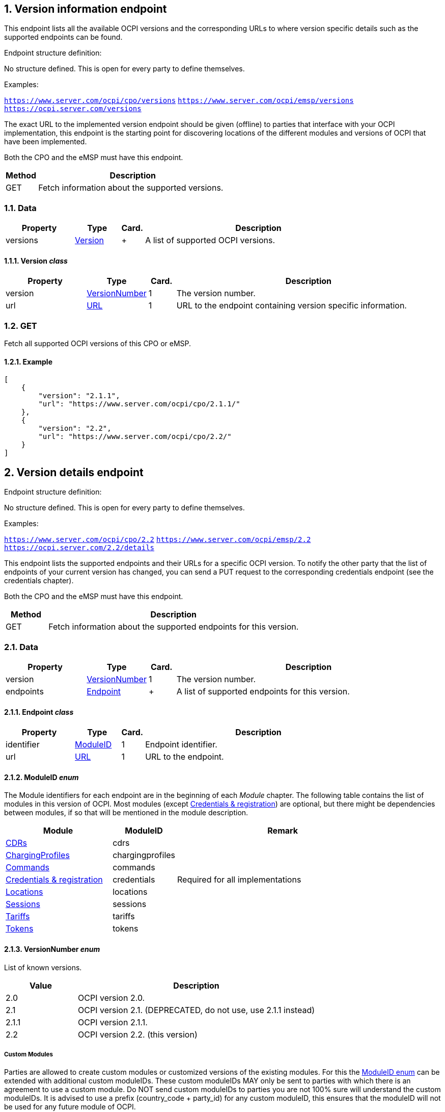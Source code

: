 :numbered:
[[version_information_endpoint_version_information_endpoint]]
== Version information endpoint

This endpoint lists all the available OCPI versions and the corresponding URLs to
where version specific details such as the supported endpoints can be found.

Endpoint structure definition:

No structure defined. This is open for every party to define themselves.

Examples:

`https://www.server.com/ocpi/cpo/versions`
`https://www.server.com/ocpi/emsp/versions`
`https://ocpi.server.com/versions`

The exact URL to the implemented version endpoint should be given (offline) to parties that interface
with your OCPI implementation, this endpoint is the starting point for discovering locations
of the different modules and versions of OCPI that have been implemented.

Both the CPO and the eMSP must have this endpoint.

[cols="2,12",options="header"]
|===
|Method |Description 

|GET |Fetch information about the supported versions. 
|===

[[version_information_get_versions_endpoint_data]]
=== Data

[cols="3,2,1,10",options="header"]
|===
|Property |Type |Card. |Description 

|versions |<<version_information_endpoint_version_class,Version>> |+ |A list of supported OCPI versions. 
|===

[[version_information_endpoint_version_class]]
==== Version _class_

[cols="3,2,1,10",options="header"]
|===
|Property |Type |Card. |Description 

|version |<<version_information_endpoint_versionnumber_enum,VersionNumber>> |1 |The version number. 
|url |<<types.asciidoc#types_url_type,URL>> |1 |URL to the endpoint containing version specific information. 
|===

[[version_information_endpoint_get]]
=== GET

Fetch all supported OCPI versions of this CPO or eMSP.

[[version_information_get_versions_endpoint_example]]
==== Example

[source,json]
----
[
    {
        "version": "2.1.1",
        "url": "https://www.server.com/ocpi/cpo/2.1.1/"
    },
    {
        "version": "2.2",
        "url": "https://www.server.com/ocpi/cpo/2.2/"
    }
]
----

[[version_information_endpoint_version_details_endpoint]]
== Version details endpoint

Endpoint structure definition:

No structure defined. This is open for every party to define themselves.

Examples:

`https://www.server.com/ocpi/cpo/2.2`
`https://www.server.com/ocpi/emsp/2.2`
`https://ocpi.server.com/2.2/details`

This endpoint lists the supported endpoints and their URLs for a specific OCPI version. To notify the other party that the list of endpoints of your current version has changed, you can send a PUT request to the corresponding credentials endpoint (see the credentials chapter).

Both the CPO and the eMSP must have this endpoint.

[cols="2,12",options="header"]
|===
|Method |Description 

|GET |Fetch information about the supported endpoints for this version. 
|===

[[version_information_get_details_endpoint_data]]
=== Data

[cols="3,2,1,10",options="header"]
|===
|Property |Type |Card. |Description 

|version |<<version_information_endpoint_versionnumber_enum,VersionNumber>> |1 |The version number. 
|endpoints |<<version_information_endpoint_endpoint_class,Endpoint>> |+ |A list of supported endpoints for this version. 
|===

[[version_information_endpoint_endpoint_class]]
==== Endpoint _class_

[cols="3,2,1,10",options="header"]
|===
|Property |Type |Card. |Description 

|identifier |<<version_information_endpoint_moduleid_enum,ModuleID>> |1 |Endpoint identifier. 
|url |<<types.asciidoc#types_url_type,URL>> |1 |URL to the endpoint. 
|===

[[version_information_endpoint_moduleid_enum]]
==== ModuleID _enum_

The Module identifiers for each endpoint are in the beginning of each _Module_ chapter. The following table contains the list of modules in this version of OCPI. Most modules (except <<credentials.asciidoc#credentials_credentials_endpoint,Credentials &amp; registration>>) are optional, but there might be dependencies between modules, if so that will be mentioned in the module description.

[cols="5,3,10",options="header"]
|===
|Module |ModuleID |Remark 

|<<mod_cdrs.asciidoc#mod_cdrs_cdrs_module,CDRs>> |cdrs |
|<<mod_charging_profiles.asciidoc#mod_charging_profiles_module,ChargingProfiles>> |chargingprofiles |
|<<mod_commands.asciidoc#mod_commands_commands_module,Commands>> |commands |
|<<credentials.asciidoc#credentials_credentials_endpoint,Credentials &amp; registration>> |credentials |Required for all implementations 
|<<mod_locations.asciidoc#mod_locations_locations_module,Locations>> |locations |
|<<mod_sessions.asciidoc#mod_sessions_sessions_module,Sessions>> |sessions |
|<<mod_tariffs.asciidoc#mod_tariffs_tariffs_module,Tariffs>> |tariffs |
|<<mod_tokens.asciidoc#mod_tokens_tokens_module,Tokens>> |tokens |
|===

[[version_information_endpoint_versionnumber_enum]]
==== VersionNumber _enum_

List of known versions.

[cols="3,10",options="header"]
|===
|Value |Description 

|2.0 |OCPI version 2.0. 
|2.1 |OCPI version 2.1. (DEPRECATED, do not use, use 2.1.1 instead) 
|2.1.1 |OCPI version 2.1.1.
|2.2 |OCPI version 2.2. (this version)
|===

[[version_information_endpoint_custom_modules]]
===== Custom Modules

Parties are allowed to create custom modules or customized versions of the existing modules.
For this the <<version_information_endpoint_moduleid_enum,ModuleID enum>> can be extended with additional custom moduleIDs.
These custom moduleIDs MAY only be sent to parties with which there is an agreement to use a custom module. Do NOT send custom moduleIDs to parties you are not 100% sure will understand the custom moduleIDs.
It is advised to use a prefix (country_code + party_id) for any custom moduleID, this ensures that the moduleID will not be used for any future module of OCPI.

For example:
`nltnm-tokens`

[[version_information_get_endpoint]]
=== GET

Fetch information about the supported endpoints and their URLs for this version.

[[version_information_get_details_endpoint_example]]
==== Example

[source,json]
----
{
    "version": "2.0",
    "endpoints": [
        {
            "identifier": "credentials",
            "url": "https://example.com/ocpi/cpo/2.2/credentials/"
        },
        {
            "identifier": "locations",
            "url": "https://example.com/ocpi/cpo/2.2/locations/"
        }
    ]
}
----